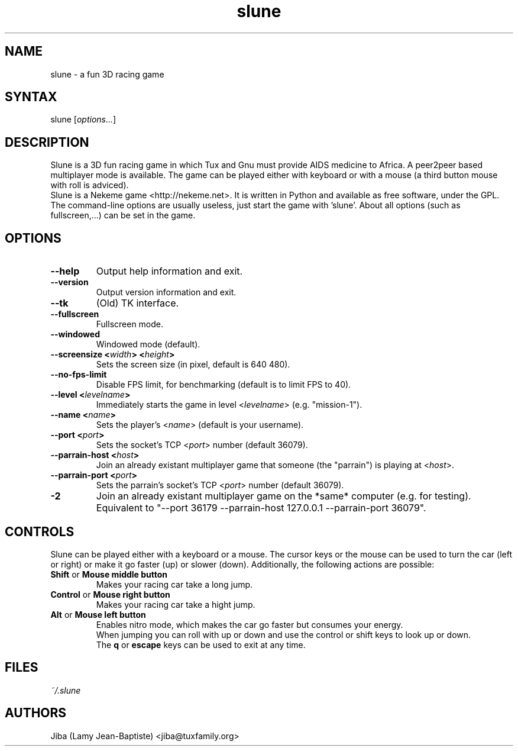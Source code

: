 .TH "slune" "6" "0.4.0" "Jiba (Lamy Jean-Baptiste)" "Games"
.SH "NAME"
.LP 
slune \- a fun 3D racing game
.SH "SYNTAX"
.LP 
slune [\fIoptions...\fP]
.SH "DESCRIPTION"
.LP 
Slune is a 3D fun racing game in which Tux and Gnu must provide AIDS medicine to Africa. A peer2peer based multiplayer mode is available. The game can be played either with keyboard or with a mouse (a third button mouse with roll is adviced).
.br 
Slune is a Nekeme game <http://nekeme.net>. It is written in Python and available as free software, under the GPL.
.br 
The command\-line options are usually useless, just start the game with 'slune'. About all options (such as fullscreen,...) can be set in the game.
.SH "OPTIONS"
.LP 
.TP 
\fB\-\-help\fR
Output help information and exit.
.TP 
\fB\-\-version\fR
Output version information and exit.
.TP 
\fB\-\-tk\fR
(Old) TK interface.
.TP 
\fB\-\-fullscreen\fR
Fullscreen mode.
.TP 
\fB\-\-windowed\fR
Windowed mode (default).
.TP 
\fB\-\-screensize <\fIwidth\fP> <\fIheight\fP>\fR
Sets the screen size (in pixel, default is 640 480).
.TP 
\fB\-\-no\-fps\-limit\fR
Disable FPS limit, for benchmarking (default is to limit FPS to 40).
.TP 
\fB\-\-level <\fIlevelname\fP>\fR
Immediately starts the game in level <\fIlevelname\fP> (e.g. "mission\-1").
.TP 
\fB\-\-name <\fIname\fP>\fR
Sets the player's <\fIname\fP> (default is your username).
.TP 
\fB\-\-port <\fIport\fP>\fR
Sets the socket's TCP <\fIport\fP> number (default 36079).
.TP 
\fB\-\-parrain\-host <\fIhost\fP>\fR
Join an already existant multiplayer game that someone (the "parrain") is playing at <\fIhost\fP>.
.TP 
\fB\-\-parrain\-port <\fIport\fP>\fR
Sets the parrain's socket's TCP <\fIport\fP> number (default 36079).
.TP 
\fB\-2\fR
Join an already existant multiplayer game on the *same* computer (e.g. for testing). Equivalent to "\-\-port 36179 \-\-parrain\-host 127.0.0.1 \-\-parrain\-port 36079".
.SH "CONTROLS"
Slune can be played either with a keyboard or a mouse. The cursor keys
or the mouse can be used to turn the car (left or right) or make it go faster (up)
or slower (down). Additionally, the following actions are possible:
.LP 
.TP 
\fBShift\fR or \fBMouse middle button\fR
Makes your racing car take a long jump.
.TP 
\fBControl\fR or \fBMouse right button\fR
Makes your racing car take a hight jump.
.TP 
\fBAlt\fR or \fBMouse left button\fR
Enables nitro mode, which makes the car go faster but consumes your energy.
.br
When jumping you can roll with up or down and use the control or shift
keys to look up or down.
.br
The \fBq\fR or \fBescape\fR keys can be used to exit at any time.
.SH "FILES"
.LP 
\fI~/.slune\fP 
.SH "AUTHORS"
.LP 
Jiba (Lamy Jean\-Baptiste) <jiba@tuxfamily.org>
